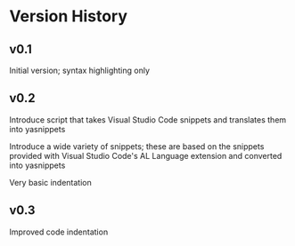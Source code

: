 * Version History

** v0.1
Initial version; syntax highlighting only

** v0.2
Introduce script that takes Visual Studio Code snippets and translates
them into yasnippets

Introduce a wide variety of snippets; these are based on the snippets
provided with Visual Studio Code's AL Language extension and converted
into yasnippets

Very basic indentation

** v0.3
Improved code indentation
